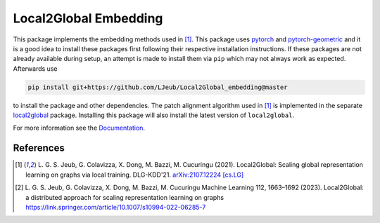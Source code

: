 Local2Global Embedding
------------------------

This package implements the embedding methods used in [#l2g]_. This package uses `pytorch <https://pytorch.org>`_ and `pytorch-geometric <https://github.com/rusty1s/pytorch_geometric>`_ and it is a good idea to install these packages first following their respective installation instructions. If these packages are not already available during setup, an attempt is made to install them via ``pip`` which may not always work as expected. Afterwards use

.. code-block:: bash

   pip install git+https://github.com/LJeub/Local2Global_embedding@master

to install the package and other dependencies. The patch alignment algorithm used in [#l2g]_ is implemented in the separate `local2global <https://github.com/LJeub/Local2Global>`_ package. Installing this package will also install the latest version of ``local2global``.

For more information see the `Documentation <https://ljeub.github.io/Local2Global_embedding/>`_.

References
+++++++++++

.. [#l2g] L. G. S. Jeub, G. Colavizza, X. Dong, M. Bazzi, M. Cucuringu (2021).
          Local2Global: Scaling global representation learning on graphs via local training.
          DLG-KDD'21. `arXiv:2107.12224 [cs.LG] <https://arxiv.org/abs/2107.12224>`_

.. [#l2g_full] L. G. S. Jeub, G. Colavizza, X. Dong, M. Bazzi, M. Cucuringu
               Machine Learning 112, 1663–1692 (2023).
               Local2Global: a distributed approach for scaling representation learning on graphs
               https://link.springer.com/article/10.1007/s10994-022-06285-7
